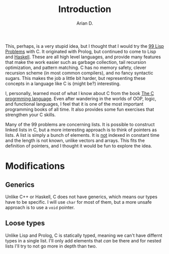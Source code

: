 #+TITLE: Introduction
#+AUTHOR: Arian D.

This, perhaps, is a very stupid idea, but I thought that I would try
the [[https://www.ic.unicamp.br/~meidanis/courses/mc336/2006s2/funcional/L-99_Ninety-Nine_Lisp_Problems.html][99 Lisp Problems]] with C. It originated with Prolog, but
continued to come to Lisp and [[https://wiki.haskell.org/H-99:_Ninety-Nine_Haskell_Problems][Haskell]]. These are all high level
languages, and provide many features that make the work easier such as
garbage collection, tail recursion optimization, and pattern
matching. C has no memory safety, clever recursion scheme (in most
common compilers), and no fancy syntactic sugars. This makes the job a
little bit harder, but representing these concepts in a language like
C is (might be?) interesting.

I, personally, learned most of what I know about C from the book [[https://archive.org/details/cprogramminglang00denn/page/n7/mode/2up][The C
progrmming language]]. Even after wandering in the worlds of OOP, logic,
and functional languages, I feel that it is one of the most important
programming books of all time. It also provides some fun exercises that
strengthen your C skills.

Many of the 99 problems are concerning lists. It is possible to
construct linked lists in C, but a more interesting approach is to
think of pointers as lists. A list is simply a bunch of elements. It
is _not_ indexed in constant time and the length is not known, unlike
vectors and arrays. This fits the definition of pointers, and I
thought it would be fun to explore the idea.
* Modifications
** Generics
Unlike C++ or Haskell, C does not have generics, which means our types
have to be specific. I will use ~char~ for most of them, but a more
unsafe approach is to use a ~void~ pointer.
** Loose types
Unlike Lisp and Prolog, C is statically typed, meaning we can't have
differnt types in a single list. I'll only add elements that /can/ be
there and for nested lists I'll try to not go more in depth than
two.

